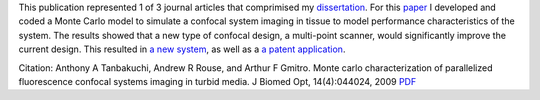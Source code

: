 .. title: Monte Carlo characterization of parallelized fluorescence confocal systems imaging in turbid media
.. slug: monte-carlo-characterization-of-parallelized-fluorescence-confocal-systems-imaging-in-turbid-media
.. date: 2009-07-01 05:46:21 UTC-07:00
.. tags: publications
.. category: 
.. link: 
.. description: 
.. type: text


.. media:: https://youtu.be/2zoCtMp-z4Y

This publication represented 1 of 3 journal articles that comprimised my
`dissertation </Papers/2009_TanbakuchiDissertation.pdf>`__. For this
`paper </Papers/2009_JBO_Monte_Carlo_Tanbakuchi.pdf>`__ I
developed and coded a Monte Carlo model to simulate a confocal system
imaging in tissue to model performance characteristics of the system. The results
showed that a new type of confocal design, a multi-point scanner, would significantly
improve the current design. This resulted in
`a new system <link://slug/a-multi-point-scanner-for-high-frame-rate-confocal-microendoscopy>`__, as well
as a `a patent application <link://slug/novel-multi-point-scan-architecture-patent-application>`__.


Citation: Anthony A Tanbakuchi, Andrew R Rouse, and Arthur F Gmitro. Monte
carlo characterization of parallelized fluorescence confocal systems
imaging in turbid media. J Biomed Opt, 14(4):044024, 2009
`PDF </Papers/2009_JBO_Monte_Carlo_Tanbakuchi.pdf>`__

